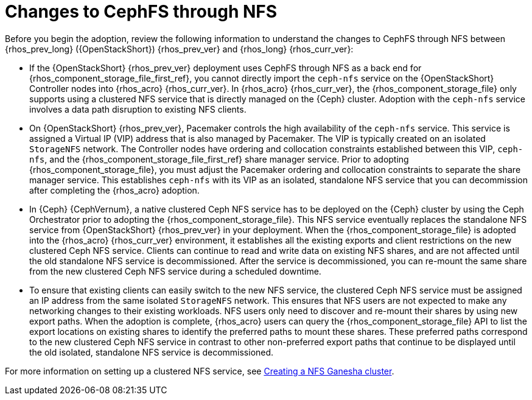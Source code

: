 [id="changes-to-cephFS-through-NFS_{context}"]

= Changes to CephFS through NFS

Before you begin the adoption, review the following information to understand the changes to CephFS through NFS between {rhos_prev_long} ({OpenStackShort}) {rhos_prev_ver} and {rhos_long} {rhos_curr_ver}:

* If the {OpenStackShort} {rhos_prev_ver} deployment uses CephFS through NFS as a back end for {rhos_component_storage_file_first_ref}, you cannot directly import the `ceph-nfs` service on the {OpenStackShort} Controller nodes into {rhos_acro} {rhos_curr_ver}. In {rhos_acro} {rhos_curr_ver}, the {rhos_component_storage_file} only supports using a clustered NFS service that is directly managed on the {Ceph} cluster. Adoption with the `ceph-nfs` service involves a data path disruption to existing NFS clients.

* On {OpenStackShort} {rhos_prev_ver}, Pacemaker controls the high availability of the `ceph-nfs` service. This service is assigned a Virtual IP (VIP) address that is also managed by Pacemaker. The VIP is typically created on an isolated `StorageNFS` network. The Controller nodes have ordering and collocation constraints established between this VIP, `ceph-nfs`, and the {rhos_component_storage_file_first_ref} share manager service. Prior to adopting {rhos_component_storage_file}, you must adjust the Pacemaker ordering and collocation constraints to separate the share manager service. This establishes `ceph-nfs` with its VIP as an isolated, standalone NFS service that you can decommission after completing the {rhos_acro} adoption.

* In {Ceph} {CephVernum}, a native clustered Ceph NFS service has to be deployed on the {Ceph} cluster by using the Ceph Orchestrator prior to adopting the {rhos_component_storage_file}. This NFS service eventually replaces the standalone NFS service from {OpenStackShort} {rhos_prev_ver} in your deployment. When the {rhos_component_storage_file} is adopted into the {rhos_acro} {rhos_curr_ver} environment, it establishes all the existing exports and client restrictions on the new clustered Ceph NFS service. Clients can continue to read and write data on existing NFS shares, and are not affected until the old standalone NFS service is decommissioned. After the service is decommissioned, you can re-mount the same share from the new clustered Ceph NFS service during a scheduled downtime.

* To ensure that existing clients can easily switch to the new NFS service, the clustered Ceph NFS service must be assigned an IP address from the same isolated `StorageNFS` network. This ensures that NFS users are not expected to make any networking changes to their existing workloads. NFS users only need to discover and re-mount their shares by using new export paths. When the adoption is complete, {rhos_acro} users can query the {rhos_component_storage_file} API to list the export locations on existing shares to identify the preferred paths to mount these shares. These preferred paths correspond to the new clustered Ceph NFS service in contrast to other non-preferred export paths that continue to be displayed until the old isolated, standalone NFS service is decommissioned.

For more information on setting up a clustered NFS service, see xref:creating-a-ceph-nfs-cluster_migrating-databases[Creating a NFS Ganesha cluster].
